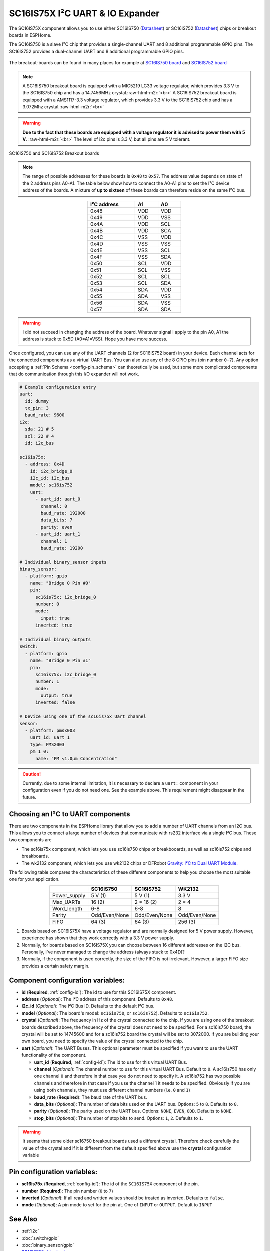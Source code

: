 SC16IS75X I²C UART & IO Expander
================================

.. seo::
    :description: Instructions for setting up SC16IS75X I²C Component in ESPHome.
    :image: sc16is75x.png

.. role:: raw-html-m2r(raw)
   :format: html

The SC16IS75X component allows you to use either SC16IS750
(`Datasheet <https://www.nxp.com/docs/en/data-sheet/SC16IS740_750_760.pdf>`__)
or SC16IS752 (`Datasheet <https://www.nxp.com/docs/en/data-sheet/SC16IS752_SC16IS762.pdf>`__)
chips or breakout boards in ESPHome. 

The SC16IS750 is a slave I²C chip that provides a single-channel 
UART and 8 additional programmable GPIO pins. The SC16IS752 provides a dual-channel UART 
and 8 additional programmable GPIO pins. 

.. figure:: images/sc16is750-bd.png
  :align: center

The breakout-boards can be found in many places for example at
`SC16IS750 board <https://www.aliexpress.com/premium/sc16is750-board.html>`__
and `SC16IS752 board <https://www.aliexpress.com/premium/sc16is752-board.html>`__

.. note:: 
  A SC16IS750 breakout board is equipped with a MIC5219 LG33 voltage regulator, 
  which provides 3.3 V to the SC16IS750 chip and has a 14.7456MHz crystal.\ :raw-html-m2r:`<br>`
  A SC16IS752 breakout board is equipped with a AMS1117-3.3 voltage regulator, 
  which provides 3.3 V to the SC16IS752 chip and has a 3.072Mhz crystal.\ :raw-html-m2r:`<br>`

.. warning:: 
  **Due to the fact that these boards are equipped with a voltage regulator it is advised to 
  power them with 5 V**. \ :raw-html-m2r:`<br>`
  The level of i2c pins is 3.3 V, but all pins are 5 V tolerant.

.. figure:: images/sc16is750-752.png
  :align: center

  SC16IS750 and SC16IS752 Breakout boards

.. note:: 
  The range of possible addresses for these boards is ``0x48`` to ``0x57``.
  The address value depends on state of the 2 address pins A0-A1. 
  The table below show how to connect the A0-A1 pins to set the I²C device 
  address of the boards. A mixture of **up to sixteen** of these boards 
  can therefore reside on the same I²C bus.

.. list-table::
   :header-rows: 1
   :width: 300px
   :align: center

   * - I²C address
     - A1
     - A0
   * - 0x48
     - VDD
     - VDD
   * - 0x49
     - VDD
     - VSS
   * - 0x4A
     - VDD
     - SCL
   * - 0x4B
     - VDD
     - SCA
   * - 0x4C
     - VSS
     - VDD
   * - 0x4D
     - VSS
     - VSS
   * - 0x4E
     - VSS
     - SCL
   * - 0x4F
     - VSS
     - SDA
   * - 0x50
     - SCL
     - VDD
   * - 0x51
     - SCL
     - VSS
   * - 0x52
     - SCL
     - SCL
   * - 0x53
     - SCL
     - SDA
   * - 0x54
     - SDA
     - VDD
   * - 0x55
     - SDA
     - VSS
   * - 0x56
     - SDA
     - VSS
   * - 0x57
     - SDA
     - SDA

.. warning:: 
  I did not succeed in changing the address of the board. Whatever signal I apply
  to the pin A0, A1 the address is stuck to 0x5D (A0=A1=VSS). Hope you have more
  success.

Once configured, you can use any of the UART channels (2 for SC16IS752
board) in your device. Each channel acts for the connected components as a 
virtual UART Bus. You can also use any of the 8 GPIO pins (pin number ``0-7``). 
Any option accepting a :ref:`Pin Schema <config-pin_schema>` can theoretically 
be used, but some more complicated components that do communication through 
this I/O expander will not work.

.. code-block:: yaml

    # Example configuration entry
    uart:
      id: dummy
      tx_pin: 3
      baud_rate: 9600
    i2c:
      sda: 21 # 5
      scl: 22 # 4
      id: i2c_bus

    sc16is75x:
      - address: 0x4D
        id: i2c_bridge_0
        i2c_id: i2c_bus
        model: sc16is752
        uart: 
          - uart_id: uart_0
            channel: 0
            baud_rate: 192000
            data_bits: 7
            parity: even
          - uart_id: uart_1
            channel: 1
            baud_rate: 19200

    # Individual binary_sensor inputs
    binary_sensor:
      - platform: gpio
        name: "Bridge 0 Pin #0"
        pin:
          sc16is75x: i2c_bridge_0
          number: 0
          mode:
            input: true
          inverted: true

    # Individual binary outputs
    switch:
      - platform: gpio
        name: "Bridge 0 Pin #1"
        pin:
          sc16is75x: i2c_bridge_0
          number: 1
          mode:
            output: true
          inverted: false

    # Device using one of the sc16is75x Uart channel
    sensor:
      - platform: pmsx003
        uart_id: uart_1
        type: PMSX003
        pm_1_0:
          name: "PM <1.0µm Concentration"

.. caution:: 
  Currently, due to some internal limitation, it is necessary to declare a ``uart:`` component in
  your configuration even if you do not need one. See the example above. This requirement 
  might disappear in the future.

Choosing an I²C to UART components
**********************************
There are two components in the ESPHome library that allow you to add a number 
of UART channels from an I2C bus. This allows you to connect a large number of 
devices that communicate with rs232 interface via a single I²C bus. 
These two components are

- The sc16is75x component, which lets you use sc16is750 chips 
  or breakbooards, as well as sc16is752 chips and breakboards.
- The wk2132 component, which lets you use wk2132 chips or 
  DFRobot `Gravity: I²C to Dual UART Module. <https://www.dfrobot.com/product-2001.html>`__

The following table compares the characteristics of these different components to help 
you choose the most suitable one for your application.

.. list-table::
   :header-rows: 1
   :width: 400px
   :align: center

   * - 
     - SC16IS750
     - SC16IS752
     - WK2132
   * - Power_supply
     - 5 V (1)
     - 5 V (1)
     - 3.3 V
   * - Max_UARTs
     - 16 (2)
     - 2 * 16 (2)
     - 2 * 4
   * - Word_length
     - 6-8
     - 6-8
     - 8
   * - Parity
     - Odd/Even/None
     - Odd/Even/None
     - Odd/Even/None
   * - FIFO
     - 64 (3)
     - 64 (3)
     - 256 (3)

(1) Boards based on SC16IS75X have a voltage regulator and are normally 
    designed for 5 V power supply. However, experience has shown that they 
    work correctly with a 3.3 V power supply.
(2) Normally, for boards based on SC16IS75X you can choose between 16 different 
    addresses on the I2C bus. Personally, I've never managed to change 
    the address (always stuck to 0x4D)?
(3) Normally, if the component is used correctly, the size of the FIFO 
    is not irrelevant. However, a larger FIFO size provides a certain 
    safety margin.

Component configuration variables:
**********************************

- **id** (**Required**, :ref:`config-id`): The id to use for this SC16IS75X component.
- **address** (*Optional*): The I²C address of this component. Defaults to ``0x48``.
- **i2c_id** (*Optional*): The I²C Bus ID. Defaults to the default I²C bus.
- **model** (*Optional*): The board's model: ``sc16is750``, or ``sc16is752``). Defaults to ``sc16is752``.
- **crystal** (*Optional*): The frequency in Hz of the crystal connected to the chip.
  If you are using one of the breakout boards described above, the frequency of the crystal 
  does not need to be specified. For a sc16is750 board, the crystal will be set to 14745600
  and for a sc16is752 board the crystal will be set to 3072000. If you are building your own board,
  you need to specify the value of the crystal connected to the chip.
- **uart** (*Optional*): The UART Buses. This optional parameter must be specified if you want
  to use the UART functionality of the component.

  - **uart_id** (**Required**, :ref:`config-id`): The id to use for this virtual UART Bus.
  - **channel** (*Optional*): The channel number to use for this virtual UART Bus. Default to ``0``.
    A sc16is750 has only one channel ``0`` and therefore in that case you do not need to specify it.
    A sc16is752 has two possible channels and therefore in that case if you use the channel 1 it needs
    to be specified. Obviously if you are using both channels, they must use different channel numbers 
    (i.e. ``0`` and ``1``)
  - **baud_rate** (**Required**): The baud rate of the UART bus.
  - **data_bits** (*Optional*): The number of data bits used on the UART bus. Options: ``5`` to ``8``. Defaults to ``8``.
  - **parity** (*Optional*): The parity used on the UART bus. Options: ``NONE``, ``EVEN``, ``ODD``. Defaults to ``NONE``.
  - **stop_bits** (*Optional*): The number of stop bits to send. Options: ``1``, ``2``. Defaults to ``1``.

.. warning:: 
  It seems that some older sc16750 breakout boards used a different crystal. Therefore check 
  carefully the value of the crystal and if it is different from the default specified above use the 
  **crystal** configuration variable


Pin configuration variables:
****************************

- **sc16is75x** (**Required**, :ref:`config-id`): The id of the ``SC16IS75X`` component of the pin.
- **number** (**Required**): The pin number (``0`` to ``7``)
- **inverted** (*Optional*): If all read and written values should be treated as inverted. Defaults to ``false``.
- **mode** (*Optional*): A pin mode to set for the pin at. One of ``INPUT`` or ``OUTPUT``. Default to ``INPUT``

See Also
********

- :ref:`i2c`
- :doc:`switch/gpio`
- :doc:`binary_sensor/gpio`
- `SC16IS750 datasheet <https://www.nxp.com/docs/en/data-sheet/SC16IS740_750_760.pdf>`__
- `SC16IS752 datasheet <https://www.nxp.com/docs/en/data-sheet/SC16IS752_SC16IS762.pdf>`__
- :apiref:`sc16is75x/sc16is75x.h`
- :ghedit:`Edit`


